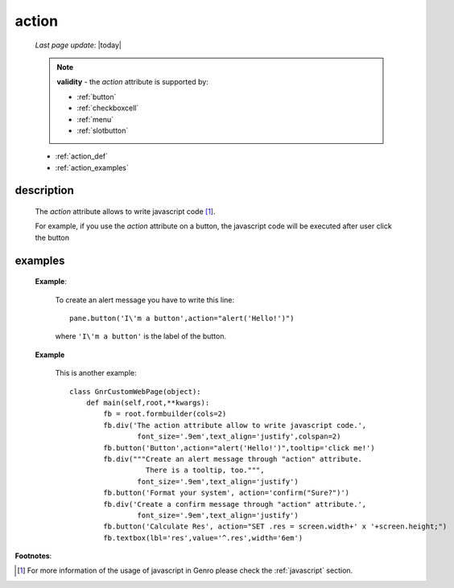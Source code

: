 .. _action_attr:

======
action
======
    
    *Last page update*: |today|
    
    .. note:: **validity** - the *action* attribute is supported by:
              
              * :ref:`button`
              * :ref:`checkboxcell`
              * :ref:`menu`
              * :ref:`slotbutton`
              
    * :ref:`action_def`
    * :ref:`action_examples`
              
.. _action_def:

description
===========

    The *action* attribute allows to write javascript code [#]_.
    
    For example, if you use the *action* attribute on a button, the javascript
    code will be executed after user click the button
    
.. _action_examples:

examples
========

    **Example**:
    
        To create an alert message you have to write this line::
        
            pane.button('I\'m a button',action="alert('Hello!')")
            
        where ``'I\'m a button'`` is the label of the button.
        
    **Example**
    
        This is another example::
        
            class GnrCustomWebPage(object):
                def main(self,root,**kwargs):
                    fb = root.formbuilder(cols=2)
                    fb.div('The action attribute allow to write javascript code.',
                            font_size='.9em',text_align='justify',colspan=2)
                    fb.button('Button',action="alert('Hello!')",tooltip='click me!')
                    fb.div("""Create an alert message through "action" attribute.
                              There is a tooltip, too.""",
                            font_size='.9em',text_align='justify')
                    fb.button('Format your system', action='confirm("Sure?")')
                    fb.div('Create a confirm message through "action" attribute.',
                            font_size='.9em',text_align='justify')
                    fb.button('Calculate Res', action="SET .res = screen.width+' x '+screen.height;")
                    fb.textbox(lbl='res',value='^.res',width='6em')
                    
**Footnotes**:

.. [#] For more information of the usage of javascript in Genro please check the :ref:`javascript` section.